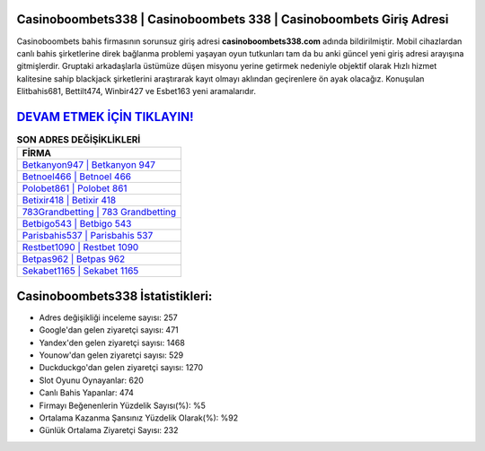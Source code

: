 ﻿Casinoboombets338 | Casinoboombets 338 | Casinoboombets Giriş Adresi
===================================

.. image:: images/casinoboombets-giris.jpg
   :width: 600
   
Casinoboombets bahis firmasının sorunsuz giriş adresi **casinoboombets338.com** adında bildirilmiştir. Mobil cihazlardan canlı bahis şirketlerine direk bağlanma problemi yaşayan oyun tutkunları tam da bu anki güncel yeni giriş adresi arayışına gitmişlerdir. Gruptaki arkadaşlarla üstümüze düşen misyonu yerine getirmek nedeniyle objektif olarak Hızlı hizmet kalitesine sahip blackjack şirketlerini araştırarak kayıt olmayı aklından geçirenlere ön ayak olacağız. Konuşulan Elitbahis681, Bettilt474, Winbir427 ve Esbet163 yeni aramalarıdır.

`DEVAM ETMEK İÇİN TIKLAYIN! <https://uclck.me/gonow>`_
==============

.. list-table:: **SON ADRES DEĞİŞİKLİKLERİ**
   :widths: 100
   :header-rows: 1

   * - FİRMA
   * - `Betkanyon947 | Betkanyon 947 <betkanyon947-betkanyon-947-betkanyon-giris-adresi.html>`_
   * - `Betnoel466 | Betnoel 466 <betnoel466-betnoel-466-betnoel-giris-adresi.html>`_
   * - `Polobet861 | Polobet 861 <polobet861-polobet-861-polobet-giris-adresi.html>`_	 
   * - `Betixir418 | Betixir 418 <betixir418-betixir-418-betixir-giris-adresi.html>`_	 
   * - `783Grandbetting | 783 Grandbetting <783grandbetting-783-grandbetting-grandbetting-giris-adresi.html>`_ 
   * - `Betbigo543 | Betbigo 543 <betbigo543-betbigo-543-betbigo-giris-adresi.html>`_
   * - `Parisbahis537 | Parisbahis 537 <parisbahis537-parisbahis-537-parisbahis-giris-adresi.html>`_	 
   * - `Restbet1090 | Restbet 1090 <restbet1090-restbet-1090-restbet-giris-adresi.html>`_
   * - `Betpas962 | Betpas 962 <betpas962-betpas-962-betpas-giris-adresi.html>`_
   * - `Sekabet1165 | Sekabet 1165 <sekabet1165-sekabet-1165-sekabet-giris-adresi.html>`_
	 
Casinoboombets338 İstatistikleri:
===================================	 
* Adres değişikliği inceleme sayısı: 257
* Google'dan gelen ziyaretçi sayısı: 471
* Yandex'den gelen ziyaretçi sayısı: 1468
* Younow'dan gelen ziyaretçi sayısı: 529
* Duckduckgo'dan gelen ziyaretçi sayısı: 1270
* Slot Oyunu Oynayanlar: 620
* Canlı Bahis Yapanlar: 474
* Firmayı Beğenenlerin Yüzdelik Sayısı(%): %5
* Ortalama Kazanma Şansınız Yüzdelik Olarak(%): %92
* Günlük Ortalama Ziyaretçi Sayısı: 232
